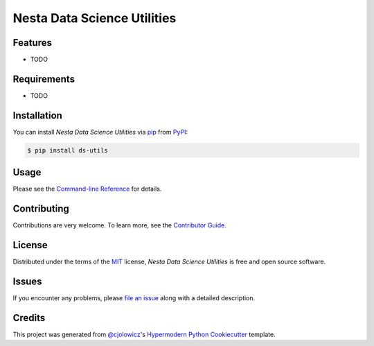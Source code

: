 Nesta Data Science Utilities
============================

|PyPI| |Python Version| |License|

|Read the Docs| |Tests| |Codecov|

|pre-commit| |Black|

.. |PyPI| image:: https://img.shields.io/pypi/v/ds-utils.svg
   :target: https://pypi.org/project/ds-utils/
   :alt: PyPI
.. |Python Version| image:: https://img.shields.io/pypi/pyversions/ds-utils
   :target: https://pypi.org/project/ds-utils
   :alt: Python Version
.. |License| image:: https://img.shields.io/pypi/l/ds-utils
   :target: https://opensource.org/licenses/MIT
   :alt: License
.. |Read the Docs| image:: https://img.shields.io/readthedocs/ds-utils/latest.svg?label=Read%20the%20Docs
   :target: https://ds-utils.readthedocs.io/
   :alt: Read the documentation at https://ds-utils.readthedocs.io/
.. |Tests| image:: https://github.com/nestauk/ds-utils/workflows/Tests/badge.svg
   :target: https://github.com/nestauk/ds-utils/actions?workflow=Tests
   :alt: Tests
.. |Codecov| image:: https://codecov.io/gh/nestauk/ds-utils/branch/master/graph/badge.svg
   :target: https://codecov.io/gh/nestauk/ds-utils
   :alt: Codecov
.. |pre-commit| image:: https://img.shields.io/badge/pre--commit-enabled-brightgreen?logo=pre-commit&logoColor=white
   :target: https://github.com/pre-commit/pre-commit
   :alt: pre-commit
.. |Black| image:: https://img.shields.io/badge/code%20style-black-000000.svg
   :target: https://github.com/psf/black
   :alt: Black


Features
--------

* TODO


Requirements
------------

* TODO


Installation
------------

You can install *Nesta Data Science Utilities* via pip_ from PyPI_:

.. code:: console

   $ pip install ds-utils


Usage
-----

Please see the `Command-line Reference <Usage_>`_ for details.


Contributing
------------

Contributions are very welcome.
To learn more, see the `Contributor Guide`_.


License
-------

Distributed under the terms of the MIT_ license,
*Nesta Data Science Utilities* is free and open source software.


Issues
------

If you encounter any problems,
please `file an issue`_ along with a detailed description.


Credits
-------

This project was generated from `@cjolowicz`_'s `Hypermodern Python Cookiecutter`_ template.


.. _@cjolowicz: https://github.com/cjolowicz
.. _Cookiecutter: https://github.com/audreyr/cookiecutter
.. _MIT: http://opensource.org/licenses/MIT
.. _PyPI: https://pypi.org/
.. _Hypermodern Python Cookiecutter: https://github.com/cjolowicz/cookiecutter-hypermodern-python
.. _file an issue: https://github.com/nestauk/ds-utils/issues
.. _pip: https://pip.pypa.io/
.. github-only
.. _Contributor Guide: CONTRIBUTING.rst
.. _Usage: https://ds-utils.readthedocs.io/en/latest/usage.html
